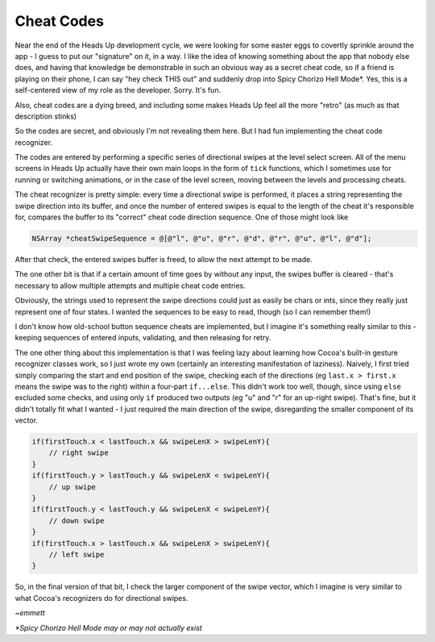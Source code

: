 Cheat Codes
===========

Near the end of the Heads Up development cycle, we were looking for some easter eggs
to covertly sprinkle around the app - I guess to put our "signature" on it, in a way.
I like the idea of knowing something about the app that nobody else does, and having
that knowledge be demonstrable in such an obvious way as a secret cheat code, so if
a friend is playing on their phone, I can say "hey check THIS out" and suddenly drop
into Spicy Chorizo Hell Mode*. Yes, this is a self-centered view of my role as the
developer. Sorry. It's fun.

Also, cheat codes are a dying breed, and including some makes Heads Up feel all the
more "retro" (as much as that description stinks)

So the codes are secret, and obviously I'm not revealing them here. But I had fun
implementing the cheat code recognizer.

The codes are entered by performing a specific series of directional swipes at the
level select screen. All of the menu screens in Heads Up actually have their own
main loops in the form of ``tick`` functions, which I sometimes use for running or
switching animations, or in the case of the level screen, moving between the levels
and processing cheats.

The cheat recognizer is pretty simple: every time a directional swipe is performed, it
places a string representing the swipe direction into its buffer, and once the
number of entered swipes is equal to the length of the cheat it's responsible for,
compares the buffer to its "correct" cheat code direction sequence. One of those
might look like

.. code-block:: c

    NSArray *cheatSwipeSequence = @[@"l", @"u", @"r", @"d", @"r", @"u", @"l", @"d"];

After that check, the entered swipes buffer is freed, to allow
the next attempt to be made.

The one other bit is that if a certain amount of time goes by without any input,
the swipes buffer is cleared - that's necessary to allow multiple attempts and
multiple cheat code entries.

Obviously, the strings used to represent the swipe directions could just as easily
be chars or ints, since they really just represent one of four states. I wanted the
sequences to be easy to read, though (so I can remember them!)

I don't know how old-school button sequence cheats are implemented, but I imagine
it's something really similar to this - keeping sequences of entered inputs, validating,
and then releasing for retry.

The one other thing about this implementation is that I was feeling lazy about
learning how Cocoa's built-in gesture recognizer classes work, so I just wrote my own
(certainly an interesting manifestation of laziness). Naively, I first tried simply
comparing the start and end position of the swipe, checking each of the directions
(eg ``last.x > first.x`` means the swipe was to the right) within a four-part ``if...else``.
This didn't work too well, though, since using ``else`` excluded some checks, and
using only ``if`` produced two outputs (eg "u" and "r" for an up-right swipe). That's
fine, but it didn't totally fit what I wanted - I just required the main direction of
the swipe, disregarding the smaller component of its vector.

.. code-block:: c

        if(firstTouch.x < lastTouch.x && swipeLenX > swipeLenY){
            // right swipe
        }
        if(firstTouch.y > lastTouch.y && swipeLenX < swipeLenY){
            // up swipe
        }
        if(firstTouch.y < lastTouch.y && swipeLenX < swipeLenY){
            // down swipe
        }
        if(firstTouch.x > lastTouch.x && swipeLenX > swipeLenY){
            // left swipe
        }

So, in the final version of that bit, I check the larger component of the swipe
vector, which I imagine is very similar to what Cocoa's recognizers do for directional
swipes.

*~emmett*

*\*Spicy Chorizo Hell Mode may or may not actually exist*
